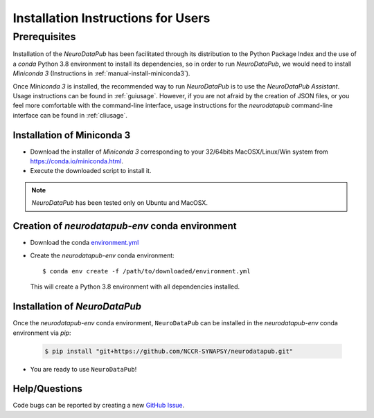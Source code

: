 .. _installation:

************************************
Installation Instructions for Users
************************************


.. _prerequisites:

Prerequisites
==============

Installation of the `NeuroDataPub` has been facilitated through its distribution to the Python Package Index and the use of a `conda` Python 3.8 environment
to install its dependencies, so in order to run `NeuroDataPub`, we would need to install `Miniconda 3` (Instructions in :ref:`manual-install-miniconda3`).

Once `Miniconda 3` is installed, the recommended way to run `NeuroDataPub` is to use the `NeuroDataPub Assistant`. Usage instructions can be found in :ref:`guiusage`.
However, if you are not afraid by the creation of JSON files, or you feel more comfortable with the command-line interface, usage instructions for the `neurodatapub` command-line interface can be found in :ref:`cliusage`.


.. _manual-install-miniconda3:

Installation of Miniconda 3
------------------------------

* Download the installer of `Miniconda 3` corresponding to your 32/64bits MacOSX/Linux/Win system from https://conda.io/miniconda.html.

* Execute the downloaded script to install it.

.. note:: `NeuroDataPub` has been tested only on Ubuntu and MacOSX.


.. _creation-conda-environment:

Creation of `neurodatapub-env` conda environment
-------------------------------------------------

* Download the conda `environment.yml <https://github.com/NCCR-SYNAPSY/neurodatapub/raw/main/conda/environment.yml>`_

* Create the `neurodatapub-env` conda environment:

  .. parsed-literal::

     $ conda env create -f /path/to/downloaded/environment.yml

  This will create a Python 3.8 environment with all dependencies installed.


Installation of `NeuroDataPub`
------------------------------

Once the `neurodatapub-env` conda environment, ``NeuroDataPub`` can be installed in the `neurodatapub-env` conda environment via `pip`:

  .. code-block:: console

     $ pip install "git+https://github.com/NCCR-SYNAPSY/neurodatapub.git"

* You are ready to use ``NeuroDataPub``!

Help/Questions
--------------

Code bugs can be reported by creating a new `GitHub Issue <https://github.com/NCCR-SYNAPSY/neurodatapub/issues>`_.
